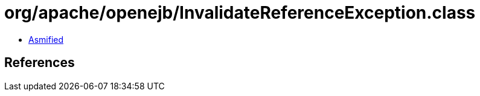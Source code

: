 = org/apache/openejb/InvalidateReferenceException.class

 - link:InvalidateReferenceException-asmified.java[Asmified]

== References

